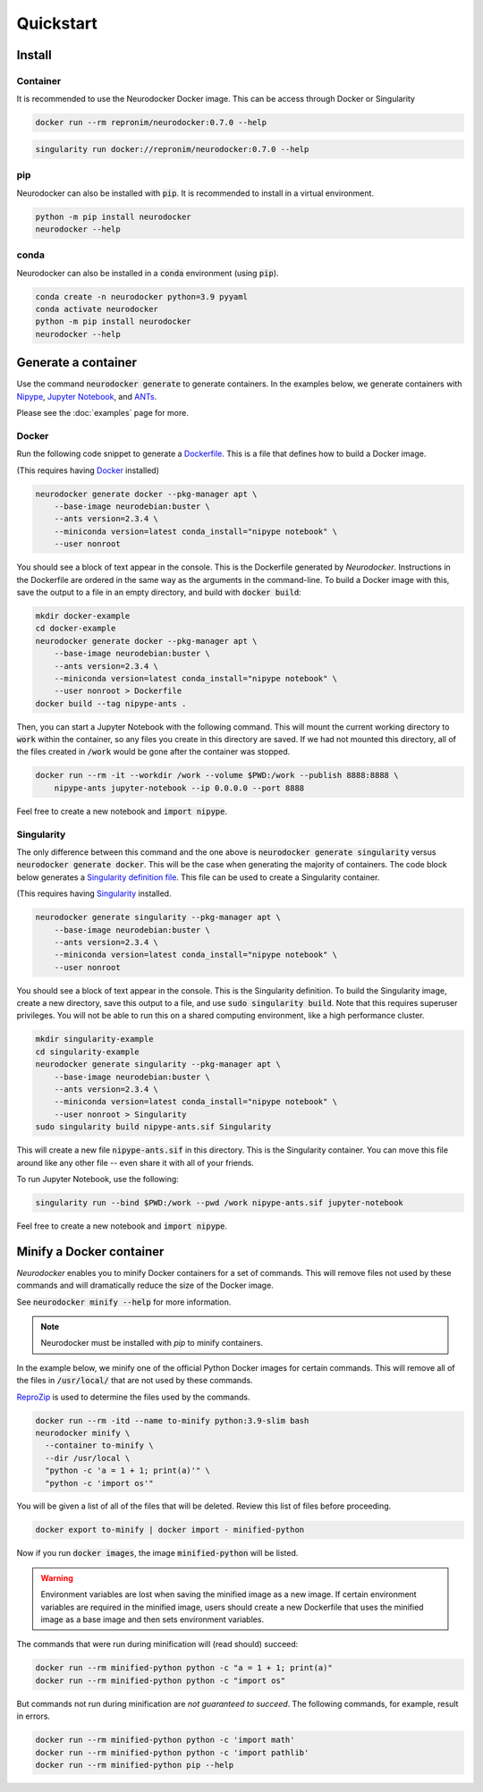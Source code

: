 Quickstart
==========

Install
-------

Container
~~~~~~~~~

It is recommended to use the Neurodocker Docker image. This can be access through
Docker or Singularity

.. code-block::

    docker run --rm repronim/neurodocker:0.7.0 --help

.. code-block::

    singularity run docker://repronim/neurodocker:0.7.0 --help

pip
~~~

Neurodocker can also be installed with :code:`pip`. It is recommended to install in a
virtual environment.

.. code-block::

    python -m pip install neurodocker
    neurodocker --help

conda
~~~~~

Neurodocker can also be installed in a :code:`conda` environment (using :code:`pip`).

.. code-block::

    conda create -n neurodocker python=3.9 pyyaml
    conda activate neurodocker
    python -m pip install neurodocker
    neurodocker --help

Generate a container
--------------------

Use the command :code:`neurodocker generate` to generate containers. In the examples below,
we generate containers with `Nipype <https://nipype.readthedocs.io/en/latest/>`_,
`Jupyter Notebook <https://jupyter.org/>`_, and `ANTs <https://github.com/ANTsX/ANTs>`_.

Please see the :doc:`examples` page for more.

Docker
~~~~~~

Run the following code snippet to generate a `Dockerfile <https://docs.docker.com/engine/reference/builder/>`_.
This is a file that defines how to build a Docker image.

(This requires having `Docker <https://docs.docker.com/get-docker/>`_ installed)

.. code-block::

    neurodocker generate docker --pkg-manager apt \
        --base-image neurodebian:buster \
        --ants version=2.3.4 \
        --miniconda version=latest conda_install="nipype notebook" \
        --user nonroot

You should see a block of text appear in the console. This is the Dockerfile generated
by *Neurodocker*. Instructions in the Dockerfile are ordered in the same way as the
arguments in the command-line. To build a Docker image with this, save the output to a
file in an empty directory, and build with :code:`docker build`:

.. code-block::

    mkdir docker-example
    cd docker-example
    neurodocker generate docker --pkg-manager apt \
        --base-image neurodebian:buster \
        --ants version=2.3.4 \
        --miniconda version=latest conda_install="nipype notebook" \
        --user nonroot > Dockerfile
    docker build --tag nipype-ants .

Then, you can start a Jupyter Notebook with the following command. This will mount
the current working directory to :code:`work` within the container, so any files you
create in this directory are saved. If we had not mounted this directory, all of the files
created in :code:`/work` would be gone after the container was stopped.

.. code-block::

    docker run --rm -it --workdir /work --volume $PWD:/work --publish 8888:8888 \
        nipype-ants jupyter-notebook --ip 0.0.0.0 --port 8888

Feel free to create a new notebook and :code:`import nipype`.

Singularity
~~~~~~~~~~~

The only difference between this command and the one above is :code:`neurodocker generate singularity`
versus :code:`neurodocker generate docker`. This will be the case when generating the
majority of containers. The code block below generates a
`Singularity definition file <https://sylabs.io/guides/3.7/user-guide/definition_files.html>`_.
This file can be used to create a Singularity container.

(This requires having `Singularity <https://sylabs.io/guides/3.7/user-guide/quick_start.html>`_ installed.

.. code-block::

    neurodocker generate singularity --pkg-manager apt \
        --base-image neurodebian:buster \
        --ants version=2.3.4 \
        --miniconda version=latest conda_install="nipype notebook" \
        --user nonroot

You should see a block of text appear in the console. This is the Singularity definition.
To build the Singularity image, create a new directory, save this output to a file, and
use :code:`sudo singularity build`. Note that this requires superuser privileges. You
will not be able to run this on a shared computing environment, like a high performance cluster.

.. code-block::

    mkdir singularity-example
    cd singularity-example
    neurodocker generate singularity --pkg-manager apt \
        --base-image neurodebian:buster \
        --ants version=2.3.4 \
        --miniconda version=latest conda_install="nipype notebook" \
        --user nonroot > Singularity
    sudo singularity build nipype-ants.sif Singularity

This will create a new file :code:`nipype-ants.sif` in this directory. This is the
Singularity container. You can move this file around like any other file -- even share
it with all of your friends.

To run Jupyter Notebook, use the following:

.. code-block::

    singularity run --bind $PWD:/work --pwd /work nipype-ants.sif jupyter-notebook

Feel free to create a new notebook and :code:`import nipype`.


Minify a Docker container
-------------------------

*Neurodocker* enables you to minify Docker containers for a set of commands. This will
remove files not used by these commands and will dramatically reduce the size of the
Docker image.

See :code:`neurodocker minify --help` for more information.

.. note::

    Neurodocker must be installed with `pip` to minify containers.

In the example below, we minify one of the official Python Docker images for certain
commands. This will remove all of the files in :code:`/usr/local/` that are not used by
these commands.

`ReproZip <https://www.reprozip.org/>`_ is used to determine the files used by the
commands.

.. code-block::

    docker run --rm -itd --name to-minify python:3.9-slim bash
    neurodocker minify \
      --container to-minify \
      --dir /usr/local \
      "python -c 'a = 1 + 1; print(a)'" \
      "python -c 'import os'"

You will be given a list of all of the files that will be deleted. Review this list of
files before proceeding.

.. code-block::

    docker export to-minify | docker import - minified-python

Now if you run :code:`docker images`, the image :code:`minified-python` will be listed.

.. warning::

    Environment variables are lost when saving the minified image as a new image. If
    certain environment variables are required in the minified image, users should
    create a new Dockerfile that uses the minified image as a base image and then sets
    environment variables.

The commands that were run during minification will (read should) succeed:

.. code-block::

    docker run --rm minified-python python -c "a = 1 + 1; print(a)"
    docker run --rm minified-python python -c "import os"

But commands not run during minification are *not guaranteed to succeed*. The following
commands, for example, result in errors.

.. code-block::

    docker run --rm minified-python python -c 'import math'
    docker run --rm minified-python python -c 'import pathlib'
    docker run --rm minified-python pip --help
